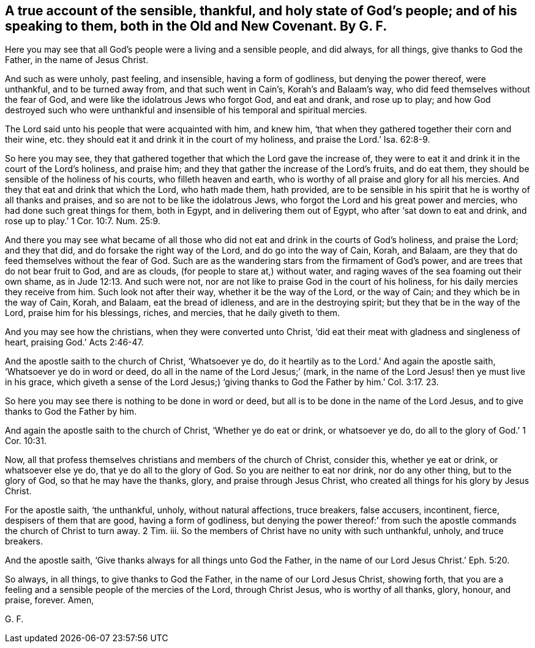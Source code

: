 [#ch32.style-blurb, short="The Sensible, Thankful, and Holy State of God`'s People"]
== A true account of the sensible, thankful, and holy state of God`'s people; and of his speaking to them, both in the Old and New Covenant. By G. F.

Here you may see that all God`'s people were a living and a sensible people,
and did always, for all things, give thanks to God the Father,
in the name of Jesus Christ.

And such as were unholy, past feeling, and insensible, having a form of godliness,
but denying the power thereof, were unthankful, and to be turned away from,
and that such went in Cain`'s, Korah`'s and Balaam`'s way,
who did feed themselves without the fear of God,
and were like the idolatrous Jews who forgot God, and eat and drank, and rose up to play;
and how God destroyed such who were unthankful and
insensible of his temporal and spiritual mercies.

The Lord said unto his people that were acquainted with him, and knew him,
'`that when they gathered together their corn and their wine,
etc. they should eat it and drink it in the court of my holiness,
and praise the Lord.`' Isa. 62:8-9.

So here you may see,
they that gathered together that which the Lord gave the increase of,
they were to eat it and drink it in the court of the Lord`'s holiness, and praise him;
and they that gather the increase of the Lord`'s fruits, and do eat them,
they should be sensible of the holiness of his courts, who filleth heaven and earth,
who is worthy of all praise and glory for all his mercies.
And they that eat and drink that which the Lord, who hath made them, hath provided,
are to be sensible in his spirit that he is worthy of all thanks and praises,
and so are not to be like the idolatrous Jews,
who forgot the Lord and his great power and mercies,
who had done such great things for them, both in Egypt,
and in delivering them out of Egypt, who after '`sat down to eat and drink,
and rose up to play.`' 1 Cor. 10:7. Num. 25:9.

And there you may see what became of all those who
did not eat and drink in the courts of God`'s holiness,
and praise the Lord; and they that did, and do forsake the right way of the Lord,
and do go into the way of Cain, Korah, and Balaam,
are they that do feed themselves without the fear of God.
Such are as the wandering stars from the firmament of God`'s power,
and are trees that do not bear fruit to God, and are as clouds,
(for people to stare at,) without water,
and raging waves of the sea foaming out their own shame,
as in Jude 12:13. And such were not,
nor are not like to praise God in the court of his holiness,
for his daily mercies they receive from him.
Such look not after their way, whether it be the way of the Lord, or the way of Cain;
and they which be in the way of Cain, Korah, and Balaam, eat the bread of idleness,
and are in the destroying spirit; but they that be in the way of the Lord,
praise him for his blessings, riches, and mercies, that he daily giveth to them.

And you may see how the christians, when they were converted unto Christ,
'`did eat their meat with gladness and singleness of heart,
praising God.`' Acts 2:46-47.

And the apostle saith to the church of Christ, '`Whatsoever ye do,
do it heartily as to the Lord.`' And again the apostle saith,
'`Whatsoever ye do in word or deed, do all in the name of the Lord Jesus;`' (mark,
in the name of the Lord Jesus! then ye must live in his grace,
which giveth a sense of the Lord Jesus;) '`giving thanks
to God the Father by him.`' Col. 3:17. 23.

So here you may see there is nothing to be done in word or deed,
but all is to be done in the name of the Lord Jesus,
and to give thanks to God the Father by him.

And again the apostle saith to the church of Christ, '`Whether ye do eat or drink,
or whatsoever ye do, do all to the glory of God.`' 1 Cor. 10:31.

Now, all that profess themselves christians and members of the church of Christ,
consider this, whether ye eat or drink, or whatsoever else ye do,
that ye do all to the glory of God.
So you are neither to eat nor drink, nor do any other thing, but to the glory of God,
so that he may have the thanks, glory, and praise through Jesus Christ,
who created all things for his glory by Jesus Christ.

For the apostle saith, '`the unthankful, unholy, without natural affections,
truce breakers, false accusers, incontinent, fierce, despisers of them that are good,
having a form of godliness,
but denying the power thereof:`' from such the apostle
commands the church of Christ to turn away.
2 Tim.
iii. So the members of Christ have no unity with such unthankful, unholy,
and truce breakers.

And the apostle saith, '`Give thanks always for all things unto God the Father,
in the name of our Lord Jesus Christ.`' Eph. 5:20.

So always, in all things, to give thanks to God the Father,
in the name of our Lord Jesus Christ, showing forth,
that you are a feeling and a sensible people of the mercies of the Lord,
through Christ Jesus, who is worthy of all thanks, glory, honour, and praise, forever.
Amen,

[.signed-section-signature]
G+++.+++ F.
